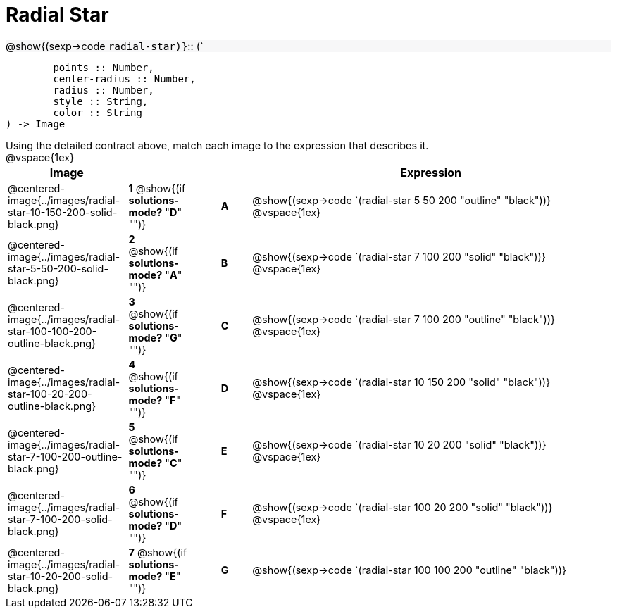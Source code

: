 = Radial Star

++++
<style>
td { height: 20pt; }
p { font-size: 0.9rem; margin: 0;}
div.circleevalsexp, .editbox, .cm-s-scheme {font-size: .75rem;}
img { width: 50%; }
.forceShadedBlockWTF { background-color: #f7f7f8; }
</style>
++++

[.forceShadedBlockWTF]
@show{(sexp->code `radial-star)}`{two-colons} (`
```
	points :: Number, 
	center-radius :: Number, 
	radius :: Number, 
	style :: String,
 	color :: String
) -> Image

```

Using the detailed contract above, match each image to the expression that describes it. 

@vspace{1ex}
[cols="4,^2a,1,^1a,12a",stripes="none",grid="none",frame="none", options="header"]
|===
|  Image |  || |  Expression
| @centered-image{../images/radial-star-10-150-200-solid-black.png}
| *1* @show{(if *solutions-mode?* "*D*" "")}|| *A* | @show{(sexp->code 
`(radial-star 5 50 200 "outline" "black"))}
@vspace{1ex}
| @centered-image{../images/radial-star-5-50-200-solid-black.png}
| *2* @show{(if *solutions-mode?* "*A*" "")}|| *B* | @show{(sexp->code `(radial-star 7 100 200 "solid" "black"))}
@vspace{1ex}
| @centered-image{../images/radial-star-100-100-200-outline-black.png}
| *3* @show{(if *solutions-mode?* "*G*" "")}|| *C* | @show{(sexp->code 
`(radial-star 7 100 200 "outline" "black"))}
@vspace{1ex}
| @centered-image{../images/radial-star-100-20-200-outline-black.png}
| *4* @show{(if *solutions-mode?* "*F*" "")}|| *D* | @show{(sexp->code `(radial-star 10 150 200 "solid" "black"))}
@vspace{1ex}
| @centered-image{../images/radial-star-7-100-200-outline-black.png}
| *5* @show{(if *solutions-mode?* "*C*" "")}|| *E* | @show{(sexp->code 
`(radial-star 10 20 200 "solid" "black"))}
@vspace{1ex}
| @centered-image{../images/radial-star-7-100-200-solid-black.png}
| *6* @show{(if *solutions-mode?* "*D*" "")}|| *F* | @show{(sexp->code 
`(radial-star 100 20 200 "solid" "black"))}
@vspace{1ex}
| @centered-image{../images/radial-star-10-20-200-solid-black.png}
| *7* @show{(if *solutions-mode?* "*E*" "")}|| *G* | @show{(sexp->code 
`(radial-star 100 100 200 "outline" "black"))}


|===